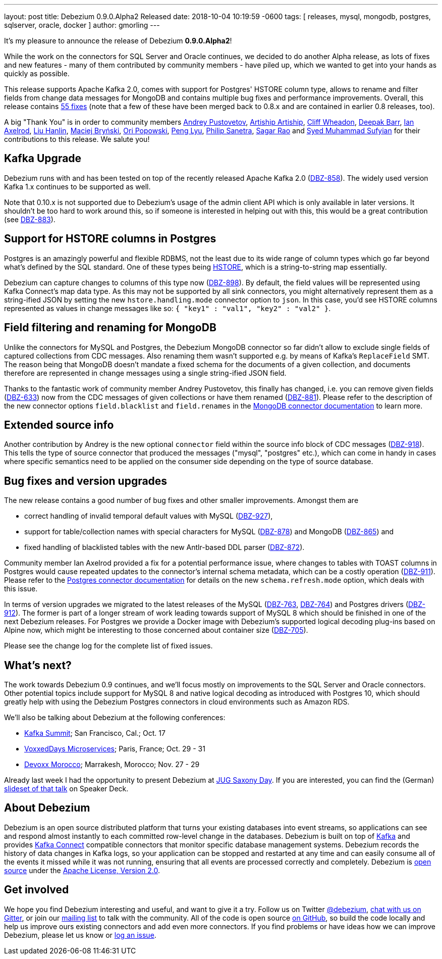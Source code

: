 ---
layout: post
title:  Debezium 0.9.0.Alpha2 Released
date:   2018-10-04 10:19:59 -0600
tags: [ releases, mysql, mongodb, postgres, sqlserver, oracle, docker ]
author: gmorling
---

It's my pleasure to announce the release of Debezium *0.9.0.Alpha2*!

While the work on the connectors for SQL Server and Oracle continues, we decided to do another Alpha release,
as lots of fixes and new features - many of them contributed by community members - have piled up,
which we wanted to get into your hands as quickly as possible.

This release supports Apache Kafka 2.0, comes with support for Postgres' HSTORE column type, allows to rename and filter fields from change data messages for MongoDB
and contains multiple bug fixes and performance improvements.
Overall, this release contains link:/docs/releases/#release-0-9-0-alpha2[55 fixes]
(note that a few of these have been merged back to 0.8.x and are contained in earlier 0.8 releases, too).

A big "Thank You" is in order to community members
https://github.com/jchipmunk[Andrey Pustovetov],
https://github.com/artiship[Artiship Artiship],
https://github.com/CliffWheadon[Cliff Wheadon],
https://github.com/deepakbarr[Deepak Barr],
https://github.com/ian-axelrod[Ian Axelrod],
https://github.com/ooooorz[Liu Hanlin],
https://github.com/maver1ck[Maciej Bryński],
https://github.com/oripwk[Ori Popowski],
https://github.com/PengLyu[Peng Lyu],
https://github.com/PSanetra[Philip Sanetra],
https://github.com/sagarrao[Sagar Rao] and
https://github.com/SyedMuhammadSufyian[Syed Muhammad Sufyian]
for their contributions to this release.
We salute you!

+++<!-- more -->+++

== Kafka Upgrade

Debezium runs with and has been tested on top of the recently released Apache Kafka 2.0 (https://issues.redhat.com/browse/DBZ-858[DBZ-858]).
The widely used version Kafka 1.x continues to be supported as well.

Note that 0.10.x is not supported due to Debezium's usage of the admin client API which is only available in later versions.
It shouldn't be too hard to work around this, so if someone is interested in helping out with this,
this would be a great contribution (see https://issues.redhat.com/browse/DBZ-883[DBZ-883]).

== Support for HSTORE columns in Postgres

Postgres is an amazingly powerful and flexible RDBMS, not the least due to its wide range of column types which go far beyond what's defined by the SQL standard.
One of these types being https://www.postgresql.org/docs/current/static/hstore.html[HSTORE], which is a string-to-string map essentially.

Debezium can capture changes to columns of this type now (https://issues.redhat.com/browse/DBZ-898[DBZ-898]).
By default, the field values will be represented using Kafka Connect's map data type.
As this may not be supported by all sink connectors,
you might alternatively represent them as a string-ified JSON by setting the new `hstore.handling.mode` connector option to `json`.
In this case, you'd see HSTORE columns represented as values in change messages like so: `{ "key1" : "val1", "key2" : "val2" }`.

== Field filtering and renaming for MongoDB

Unlike the connectors for MySQL and Postgres, the Debezium MongoDB connector so far didn't allow to exclude single fields of captured collections from CDC messages.
Also renaming them wasn't supported e.g. by means of Kafka's `ReplaceField` SMT.
The reason being that MongoDB doesn't mandate a fixed schema for the documents of a given collection,
and documents therefore are represented in change messages using a single string-ified JSON field.

Thanks to the fantastic work of community member Andrey Pustovetov,
this finally has changed, i.e. you can remove given fields (https://issues.redhat.com/browse/DBZ-633[DBZ-633]) now from the CDC messages of given collections or have them renamed (https://issues.redhat.com/browse/DBZ-881[DBZ-881]).
Please refer to the description of the new connector options `field.blacklist` and `field.renames` in the link:/docs/connectors/mongodb/[MongoDB connector documentation] to learn more.

== Extended source info

Another contribution by Andrey is the new optional `connector` field within the source info block of CDC messages
(https://issues.redhat.com/browse/DBZ-918[DBZ-918]).
This tells the type of source connector that produced the messages ("mysql", "postgres" etc.),
which can come in handy in cases where specific semantics need to be applied on the consumer side depending on the type of source database.

== Bug fixes and version upgrades

The new release contains a good number of bug fixes and other smaller improvements.
Amongst them are

* correct handling of invalid temporal default values with MySQL (https://issues.redhat.com/browse/DBZ-927[DBZ-927]),
* support for table/collection names with special characters for MySQL (https://issues.redhat.com/browse/DBZ-878[DBZ-878]) and MongoDB (https://issues.redhat.com/browse/DBZ-865[DBZ-865]) and
* fixed handling of blacklisted tables with the new Antlr-based DDL parser (https://issues.redhat.com/browse/DBZ-872[DBZ-872]).

Community member Ian Axelrod provided a fix for a potential performance issue,
where changes to tables with TOAST columns in Postgres would cause repeated updates to the connector's internal schema metadata,
which can be a costly operation (https://issues.redhat.com/browse/DBZ-911[DBZ-911]).
Please refer to the link:/docs/connectors/postgresql/[Postgres connector documentation] for details on the new `schema.refresh.mode` option,
which deals with this issue.

In terms of version upgrades we migrated to the latest releases of the MySQL (https://issues.redhat.com/browse/DBZ-763[DBZ-763], https://issues.redhat.com/browse/DBZ-764[DBZ-764]) and Postgres drivers (https://issues.redhat.com/browse/DBZ-912[DBZ-912]).
The former is part of a longer stream of work leading towards support of MySQL 8 which should be finished in one of the next Debezium releases.
For Postgres we provide a Docker image with Debezium's supported logical decoding plug-ins based on Alpine now,
which might be interesting to those concerned about container size (https://issues.redhat.com/browse/DBZ-705[DBZ-705]).

Please see the change log for the complete list of fixed issues.

== What's next?

The work towards Debezium 0.9 continues, and we'll focus mostly on improvements to the SQL Server and Oracle connectors.
Other potential topics include support for MySQL 8 and native logical decoding as introduced with Postgres 10,
which should greatly help with using the Debezium Postgres connectors in cloud environments such as Amazon RDS.

We'll also be talking about Debezium at the following conferences:

* https://kafka-summit.org/sessions/change-data-streaming-patterns-microservices-debezium/[Kafka Summit]; San Francisco, Cal.; Oct. 17
* https://vxdms2018.confinabox.com/talk/INI-9172/Data_Streaming_for_Microservices_using_Debezium[VoxxedDays Microservices]; Paris, France; Oct. 29 - 31
* https://cfp.devoxx.ma/2018/talk/AEY-4477/Change_Data_Streaming_Patterns_for_Microservices_With_Debezium[Devoxx Morocco]; Marrakesh, Morocco; Nov. 27 - 29

Already last week I had the opportunity to present Debezium at https://jug-saxony-day.org/programm/#!/P31[JUG Saxony Day].
If you are interested, you can find the (German) https://speakerdeck.com/gunnarmorling/streaming-von-datenbankanderungen-mit-debezium-jug-saxony-day[slideset of that talk] on Speaker Deck.

== About Debezium

Debezium is an open source distributed platform that turns your existing databases into event streams,
so applications can see and respond almost instantly to each committed row-level change in the databases.
Debezium is built on top of http://kafka.apache.org/[Kafka] and provides http://kafka.apache.org/documentation.html#connect[Kafka Connect] compatible connectors that monitor specific database management systems.
Debezium records the history of data changes in Kafka logs, so your application can be stopped and restarted at any time and can easily consume all of the events it missed while it was not running,
ensuring that all events are processed correctly and completely.
Debezium is link:/license/[open source] under the http://www.apache.org/licenses/LICENSE-2.0.html[Apache License, Version 2.0].

== Get involved

We hope you find Debezium interesting and useful, and want to give it a try.
Follow us on Twitter https://twitter.com/debezium[@debezium], https://gitter.im/debezium/user[chat with us on Gitter],
or join our https://groups.google.com/forum/#!forum/debezium[mailing list] to talk with the community.
All of the code is open source https://github.com/debezium/[on GitHub],
so build the code locally and help us improve ours existing connectors and add even more connectors.
If you find problems or have ideas how we can improve Debezium, please let us know or https://issues.redhat.com/projects/DBZ/issues/[log an issue].
